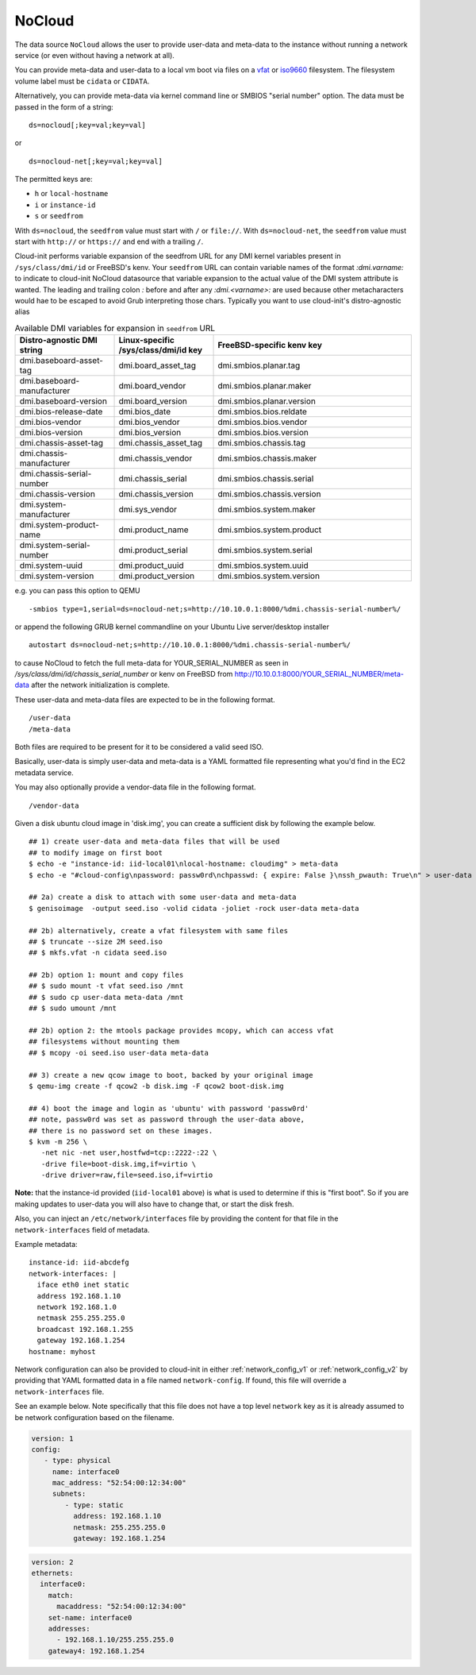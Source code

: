 .. _datasource_nocloud:

NoCloud
=======

The data source ``NoCloud`` allows the user to provide user-data and meta-data
to the instance without running a network service (or even without having a
network at all).

You can provide meta-data and user-data to a local vm boot via files on a
`vfat`_ or `iso9660`_ filesystem. The filesystem volume label must be
``cidata`` or ``CIDATA``.

Alternatively, you can provide meta-data via kernel command line or SMBIOS
"serial number" option. The data must be passed in the form of a string:

::

  ds=nocloud[;key=val;key=val]

or

::

  ds=nocloud-net[;key=val;key=val]

The permitted keys are:

- ``h`` or ``local-hostname``
- ``i`` or ``instance-id``
- ``s`` or ``seedfrom``

With ``ds=nocloud``, the ``seedfrom`` value must start with ``/`` or
``file://``.  With ``ds=nocloud-net``, the ``seedfrom`` value must start
with ``http://`` or ``https://`` and end with a trailing ``/``.

Cloud-init performs variable expansion of the seedfrom URL for any DMI kernel
variables present in ``/sys/class/dmi/id`` or FreeBSD's kenv.
Your ``seedfrom`` URL can contain variable names of the format `:dmi.varname:`
to indicate to cloud-init NoCloud datasource that variable expansion to the
actual value of the DMI system attribute is wanted. The leading and trailing
colon `:` before and after any `:dmi.<varname>:` are used because other
metacharacters would hae to be escaped to avoid Grub interpreting those chars.
Typically you want to use cloud-init's distro-agnostic alias

.. list-table:: Available DMI variables for expansion in ``seedfrom`` URL
  :widths: 25 25 50
  :header-rows: 1

  * - Distro-agnostic DMI string
    - Linux-specific /sys/class/dmi/id key
    - FreeBSD-specific kenv key
  * - dmi.baseboard-asset-tag
    - dmi.board_asset_tag
    - dmi.smbios.planar.tag
  * - dmi.baseboard-manufacturer
    - dmi.board_vendor
    - dmi.smbios.planar.maker
  * - dmi.baseboard-version
    - dmi.board_version
    - dmi.smbios.planar.version
  * - dmi.bios-release-date
    - dmi.bios_date
    - dmi.smbios.bios.reldate
  * - dmi.bios-vendor
    - dmi.bios_vendor
    - dmi.smbios.bios.vendor
  * - dmi.bios-version
    - dmi.bios_version
    - dmi.smbios.bios.version
  * - dmi.chassis-asset-tag
    - dmi.chassis_asset_tag
    - dmi.smbios.chassis.tag
  * - dmi.chassis-manufacturer
    - dmi.chassis_vendor
    - dmi.smbios.chassis.maker
  * - dmi.chassis-serial-number
    - dmi.chassis_serial
    - dmi.smbios.chassis.serial
  * - dmi.chassis-version
    - dmi.chassis_version
    - dmi.smbios.chassis.version
  * - dmi.system-manufacturer
    - dmi.sys_vendor
    - dmi.smbios.system.maker
  * - dmi.system-product-name
    - dmi.product_name
    - dmi.smbios.system.product
  * - dmi.system-serial-number
    - dmi.product_serial
    - dmi.smbios.system.serial
  * - dmi.system-uuid
    - dmi.product_uuid
    - dmi.smbios.system.uuid
  * - dmi.system-version
    - dmi.product_version
    - dmi.smbios.system.version


e.g. you can pass this option to QEMU

::

  -smbios type=1,serial=ds=nocloud-net;s=http://10.10.0.1:8000/%dmi.chassis-serial-number%/

or append the following GRUB kernel commandline on your Ubuntu Live server/desktop installer

::

  autostart ds=nocloud-net;s=http://10.10.0.1:8000/%dmi.chassis-serial-number%/

to cause NoCloud to fetch the full meta-data for YOUR_SERIAL_NUMBER as seen in `/sys/class/dmi/id/chassis_serial_number` or kenv on FreeBSD from http://10.10.0.1:8000/YOUR_SERIAL_NUMBER/meta-data
after the network initialization is complete.

These user-data and meta-data files are expected to be in the following format.

::

  /user-data
  /meta-data

Both files are required to be present for it to be considered a valid seed ISO.

Basically, user-data is simply user-data and meta-data is a YAML formatted file
representing what you'd find in the EC2 metadata service.

You may also optionally provide a vendor-data file in the following format.

::

  /vendor-data

Given a disk ubuntu cloud image in 'disk.img', you can create a
sufficient disk by following the example below.

::

    ## 1) create user-data and meta-data files that will be used
    ## to modify image on first boot
    $ echo -e "instance-id: iid-local01\nlocal-hostname: cloudimg" > meta-data
    $ echo -e "#cloud-config\npassword: passw0rd\nchpasswd: { expire: False }\nssh_pwauth: True\n" > user-data

    ## 2a) create a disk to attach with some user-data and meta-data
    $ genisoimage  -output seed.iso -volid cidata -joliet -rock user-data meta-data

    ## 2b) alternatively, create a vfat filesystem with same files
    ## $ truncate --size 2M seed.iso
    ## $ mkfs.vfat -n cidata seed.iso

    ## 2b) option 1: mount and copy files
    ## $ sudo mount -t vfat seed.iso /mnt
    ## $ sudo cp user-data meta-data /mnt
    ## $ sudo umount /mnt

    ## 2b) option 2: the mtools package provides mcopy, which can access vfat
    ## filesystems without mounting them
    ## $ mcopy -oi seed.iso user-data meta-data

    ## 3) create a new qcow image to boot, backed by your original image
    $ qemu-img create -f qcow2 -b disk.img -F qcow2 boot-disk.img

    ## 4) boot the image and login as 'ubuntu' with password 'passw0rd'
    ## note, passw0rd was set as password through the user-data above,
    ## there is no password set on these images.
    $ kvm -m 256 \
       -net nic -net user,hostfwd=tcp::2222-:22 \
       -drive file=boot-disk.img,if=virtio \
       -drive driver=raw,file=seed.iso,if=virtio

**Note:** that the instance-id provided (``iid-local01`` above) is what is used
to determine if this is "first boot".  So if you are making updates to
user-data you will also have to change that, or start the disk fresh.

Also, you can inject an ``/etc/network/interfaces`` file by providing the
content for that file in the ``network-interfaces`` field of metadata.

Example metadata:

::

    instance-id: iid-abcdefg
    network-interfaces: |
      iface eth0 inet static
      address 192.168.1.10
      network 192.168.1.0
      netmask 255.255.255.0
      broadcast 192.168.1.255
      gateway 192.168.1.254
    hostname: myhost


Network configuration can also be provided to cloud-init in either
:ref:`network_config_v1` or :ref:`network_config_v2` by providing that
YAML formatted data in a file named ``network-config``.  If found,
this file will override a ``network-interfaces`` file.

See an example below.  Note specifically that this file does not
have a top level ``network`` key as it is already assumed to
be network configuration based on the filename.

.. code-block:: yaml

   version: 1
   config:
      - type: physical
        name: interface0
        mac_address: "52:54:00:12:34:00"
        subnets:
           - type: static
             address: 192.168.1.10
             netmask: 255.255.255.0
             gateway: 192.168.1.254


.. code-block:: yaml

   version: 2
   ethernets:
     interface0:
       match:
         macaddress: "52:54:00:12:34:00"
       set-name: interface0
       addresses:
         - 192.168.1.10/255.255.255.0
       gateway4: 192.168.1.254


.. _iso9660: https://en.wikipedia.org/wiki/ISO_9660
.. _vfat: https://en.wikipedia.org/wiki/File_Allocation_Table
.. vi: textwidth=79
